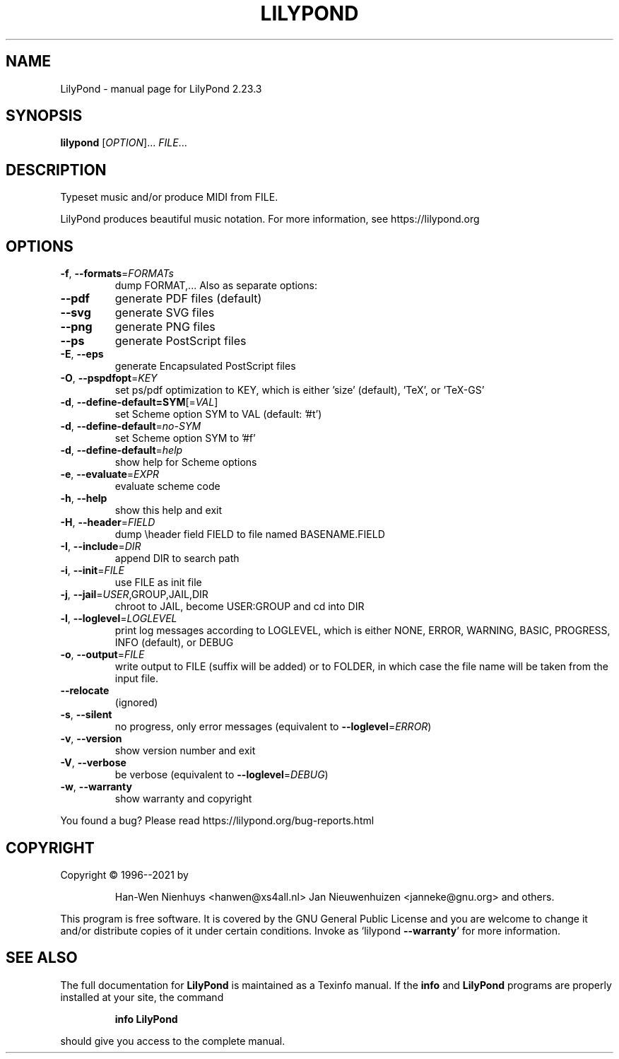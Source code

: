 .\" DO NOT MODIFY THIS FILE!  It was generated by help2man 1.47.4.
.TH LILYPOND "1" "August 2021" "LilyPond 2.23.3" "User Commands"
.SH NAME
LilyPond \- manual page for LilyPond 2.23.3
.SH SYNOPSIS
.B lilypond
[\fI\,OPTION\/\fR]... \fI\,FILE\/\fR...
.SH DESCRIPTION
Typeset music and/or produce MIDI from FILE.
.PP
LilyPond produces beautiful music notation.
For more information, see https://lilypond.org
.SH OPTIONS
.TP
\fB\-f\fR, \fB\-\-formats\fR=\fI\,FORMATs\/\fR
dump FORMAT,...  Also as separate options:
.TP
\fB\-\-pdf\fR
generate PDF files (default)
.TP
\fB\-\-svg\fR
generate SVG files
.TP
\fB\-\-png\fR
generate PNG files
.TP
\fB\-\-ps\fR
generate PostScript files
.TP
\fB\-E\fR, \fB\-\-eps\fR
generate Encapsulated PostScript files
.TP
\fB\-O\fR, \fB\-\-pspdfopt\fR=\fI\,KEY\/\fR
set ps/pdf optimization to KEY, which is either
\&'size' (default), 'TeX', or 'TeX\-GS'
.TP
\fB\-d\fR, \fB\-\-define\-default=SYM\fR[=\fI\,VAL\/\fR]
set Scheme option SYM to VAL (default: '#t')
.TP
\fB\-d\fR, \fB\-\-define\-default\fR=\fI\,no\-SYM\/\fR
set Scheme option SYM to '#f'
.TP
\fB\-d\fR, \fB\-\-define\-default\fR=\fI\,help\/\fR
show help for Scheme options
.TP
\fB\-e\fR, \fB\-\-evaluate\fR=\fI\,EXPR\/\fR
evaluate scheme code
.TP
\fB\-h\fR, \fB\-\-help\fR
show this help and exit
.TP
\fB\-H\fR, \fB\-\-header\fR=\fI\,FIELD\/\fR
dump \eheader field FIELD to file
named BASENAME.FIELD
.TP
\fB\-I\fR, \fB\-\-include\fR=\fI\,DIR\/\fR
append DIR to search path
.TP
\fB\-i\fR, \fB\-\-init\fR=\fI\,FILE\/\fR
use FILE as init file
.TP
\fB\-j\fR, \fB\-\-jail\fR=\fI\,USER\/\fR,GROUP,JAIL,DIR
chroot to JAIL, become USER:GROUP
and cd into DIR
.TP
\fB\-l\fR, \fB\-\-loglevel\fR=\fI\,LOGLEVEL\/\fR
print log messages according to LOGLEVEL,
which is either NONE, ERROR, WARNING,
BASIC, PROGRESS, INFO (default), or DEBUG
.TP
\fB\-o\fR, \fB\-\-output\fR=\fI\,FILE\/\fR
write output to FILE (suffix will be added)
or to FOLDER, in which case the file name
will be taken from the input file.
.TP
\fB\-\-relocate\fR
(ignored)
.TP
\fB\-s\fR, \fB\-\-silent\fR
no progress, only error messages
(equivalent to \fB\-\-loglevel\fR=\fI\,ERROR\/\fR)
.TP
\fB\-v\fR, \fB\-\-version\fR
show version number and exit
.TP
\fB\-V\fR, \fB\-\-verbose\fR
be verbose (equivalent to \fB\-\-loglevel\fR=\fI\,DEBUG\/\fR)
.TP
\fB\-w\fR, \fB\-\-warranty\fR
show warranty and copyright
.PP
You found a bug? Please read https://lilypond.org/bug\-reports.html
.SH COPYRIGHT
Copyright \(co 1996\-\-2021 by
.IP
Han\-Wen Nienhuys <hanwen@xs4all.nl>
Jan Nieuwenhuizen <janneke@gnu.org>
and others.
.PP
This program is free software.  It is covered by the GNU General Public
License and you are welcome to change it and/or distribute copies of it
under certain conditions.  Invoke as `lilypond \fB\-\-warranty\fR' for more
information.
.SH "SEE ALSO"
The full documentation for
.B LilyPond
is maintained as a Texinfo manual.  If the
.B info
and
.B LilyPond
programs are properly installed at your site, the command
.IP
.B info LilyPond
.PP
should give you access to the complete manual.

